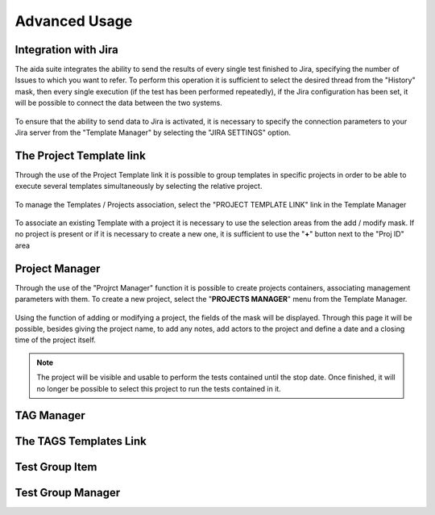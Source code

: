 Advanced Usage
==============

Integration with Jira
-----------------

The aida suite integrates the ability to send the results of every single test finished to Jira, specifying the number of Issues to which you want to refer.
To perform this operation it is sufficient to select the desired thread from the "History" mask, then every single execution (if the test has been performed repeatedly), if the Jira configuration has been set, it will be possible to connect the data between the two systems.

.. figure:: img/jira_list.png
   :scale: 50 %
   :alt: Aida test keywords
   
To ensure that the ability to send data to Jira is activated, it is necessary to specify the connection parameters to your Jira server from the "Template Manager" by selecting the "JIRA SETTINGS" option.

.. figure:: img/jira_setting.png
   :scale: 50 %
   :alt: Aida test keywords


The Project Template link
-----------------

Through the use of the Project Template link it is possible to group templates in specific projects in order to be able to execute several templates simultaneously by selecting the relative project.

.. figure:: img/project_agg.png
   :scale: 50 %
   :alt: Aida test keywords


To manage the Templates / Projects association, select the "PROJECT TEMPLATE LINK" link in the Template Manager

.. figure:: img/project.png
   :scale: 50 %
   :alt: Aida test keywords
   
   
To associate an existing Template with a project it is necessary to use the selection areas from the add / modify mask.
If no project is present or if it is necessary to create a new one, it is sufficient to use the "**+**" button next to the "Proj ID" area

.. figure:: img/project_add.png
   :scale: 50 %
   :alt: Aida test keywords
   
   

Project Manager
-----------------

Through the use of the "Projrct Manager" function it is possible to create projects containers, associating management parameters with them.
To create a new project, select the "**PROJECTS MANAGER**" menu from the Template Manager.

.. figure:: img/pmgm.png
   :scale: 50 %
   :alt: Aida test keywords
 
 
Using the function of adding or modifying a project, the fields of the mask will be displayed.
Through this page it will be possible, besides giving the project name, to add any notes, add actors to the project and define a date and a closing time of the project itself.

.. figure:: img/pmgm_add.png
   :scale: 50 %
   :alt: Aida test keywords

.. note::
   The project will be visible and usable to perform the tests contained until the stop date. Once finished, it will no longer be possible to select this project to run the tests contained in it.


TAG Manager
-----------------


The TAGS Templates Link
-----------------


Test Group Item
-----------------


Test Group Manager
-----------------
